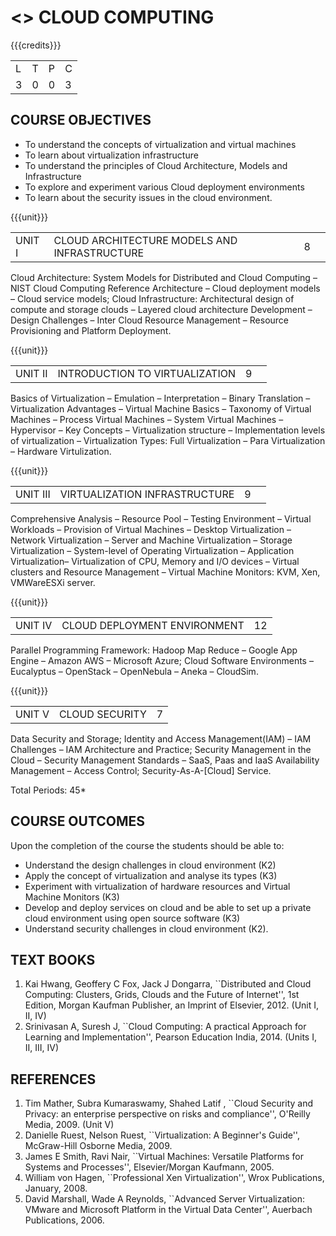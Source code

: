 * <<<PE201>>> CLOUD COMPUTING
:properties:
:author: Ms. Y. V. Lokeswari and Dr. J. Suresh
:date: 28 Mar 2019.
:end:

#+startup: showall

{{{credits}}}
| L | T | P | C |
| 3 | 0 | 0 | 3 |

#+begin_comment

Anna University Regulation 2017 has this course. The syllabus content
across units were modified in Autonomous syllabus which was mentioned
at the end of every unit.
#+end_comment

** COURSE OBJECTIVES
- To understand the concepts of virtualization and virtual machines
- To learn about virtualization infrastructure
- To understand the principles of Cloud Architecture, Models and
  Infrastructure
- To explore and experiment various Cloud deployment environments
- To learn about the security issues in the cloud environment. 

{{{unit}}}
|UNIT I|CLOUD ARCHITECTURE MODELS AND INFRASTRUCTURE|8| 
Cloud Architecture: System Models for Distributed and Cloud Computing
-- NIST Cloud Computing Reference Architecture -- Cloud deployment
models -- Cloud service models; Cloud Infrastructure: Architectural
design of compute and storage clouds -- Layered cloud architecture
Development -- Design Challenges -- Inter Cloud Resource Management --
Resource Provisioning and Platform Deployment.

#+begin_comment

Basic introduction about cloud computing is removed from Anna
University syllabus, as this technology has been used by many people.
#+end_comment

{{{unit}}}
|UNIT II |INTRODUCTION TO VIRTUALIZATION|9| 
Basics of Virtualization -- Emulation -- Interpretation -- Binary
Translation -- Virtualization Advantages -- Virtual Machine Basics --
Taxonomy of Virtual Machines -- Process Virtual Machines -- System
Virtual Machines -- Hypervisor -- Key Concepts -- Virtualization
structure -- Implementation levels of virtualization -- Virtualization
Types: Full Virtualization -- Para Virtualization -- Hardware
Virtulization.

#+begin_comment

SOA, webservices and PUb/Sub systems are removed from AU syllabus as
they are covered in Distributed Systems.
#+end_comment

{{{unit}}}
|UNIT III|VIRTUALIZATION INFRASTRUCTURE|9| 
Comprehensive Analysis -- Resource Pool -- Testing Environment --
Virtual Workloads -- Provision of Virtual Machines -- Desktop
Virtualization -- Network Virtualization -- Server and Machine
Virtualization -- Storage Virtualization -- System-level of Operating
Virtualization -- Application Virtualization-- Virtualization of CPU,
Memory and I/O devices -- Virtual clusters and Resource Management --
Virtual Machine Monitors: KVM, Xen, VMWareESXi server.

#+begin_comment

Virtualization technology is detailed in this unit. The topics of
Unit - III as per AU syllabus is moved to Unit I in Autnomus syllabus.
#+end_comment

{{{unit}}}
|UNIT IV| CLOUD DEPLOYMENT ENVIRONMENT|12|
Parallel Programming Framework: Hadoop Map Reduce -- Google App Engine
-- Amazon AWS -- Microsoft Azure; Cloud Software Environments --
Eucalyptus -- OpenStack -- OpenNebula -- Aneka -- CloudSim.

#+begin_comment

This unit covers programming models which is present as UNit - V in AU
syllabus.
#+end_comment

{{{unit}}}
| UNIT V | CLOUD SECURITY | 7 |
Data Security and Storage; Identity and Access Management(IAM) -- IAM
Challenges -- IAM Architecture and Practice; Security Management in
the Cloud -- Security Management Standards -- SaaS, Paas and IaaS
Availability Management -- Access Control; Security-As-A-[Cloud]
Service.

#+begin_comment

This unit covers Cloud Security issues which is present as Unit - IV
in AU syllabus.
#+end_comment

\hfill *Total Periods: 45*

** COURSE OUTCOMES
Upon the completion of the course the students should be able to:
- Understand the design challenges in cloud environment (K2)
- Apply the concept of virtualization and analyse its types (K3)
- Experiment with virtualization of hardware resources and Virtual
  Machine Monitors (K3)
- Develop and deploy services on cloud and be able to set up a private
  cloud environment using open source software (K3)
- Understand security challenges in cloud environment (K2).


** TEXT BOOKS
1. Kai Hwang, Geoffery C Fox, Jack J Dongarra, ``Distributed and
   Cloud Computing: Clusters, Grids, Clouds and the Future of
   Internet'', 1st Edition, Morgan Kaufman Publisher, an Imprint of
   Elsevier, 2012. (Unit I, II, IV)
2. Srinivasan A, Suresh J, ``Cloud Computing: A practical Approach for
   Learning and Implementation'', Pearson Education
   India, 2014. (Units I, II, III, IV)

** REFERENCES
1. Tim Mather, Subra Kumaraswamy, Shahed Latif , ``Cloud Security
   and Privacy: an enterprise perspective on risks and compliance'',
   O'Reilly Media, 2009. (Unit V)
2. Danielle Ruest, Nelson Ruest, ``Virtualization: A Beginner's
   Guide'', McGraw-Hill Osborne Media, 2009.
3. James E Smith, Ravi Nair, ``Virtual Machines: Versatile Platforms
   for Systems and Processes'', Elsevier/Morgan Kaufmann, 2005.
4. William von Hagen, ``Professional Xen Virtualization'', Wrox
   Publications, January, 2008.
5. David Marshall, Wade A Reynolds, ``Advanced Server Virtualization:
   VMware and Microsoft Platform in the Virtual Data Center'',
   Auerbach Publications, 2006.
   
